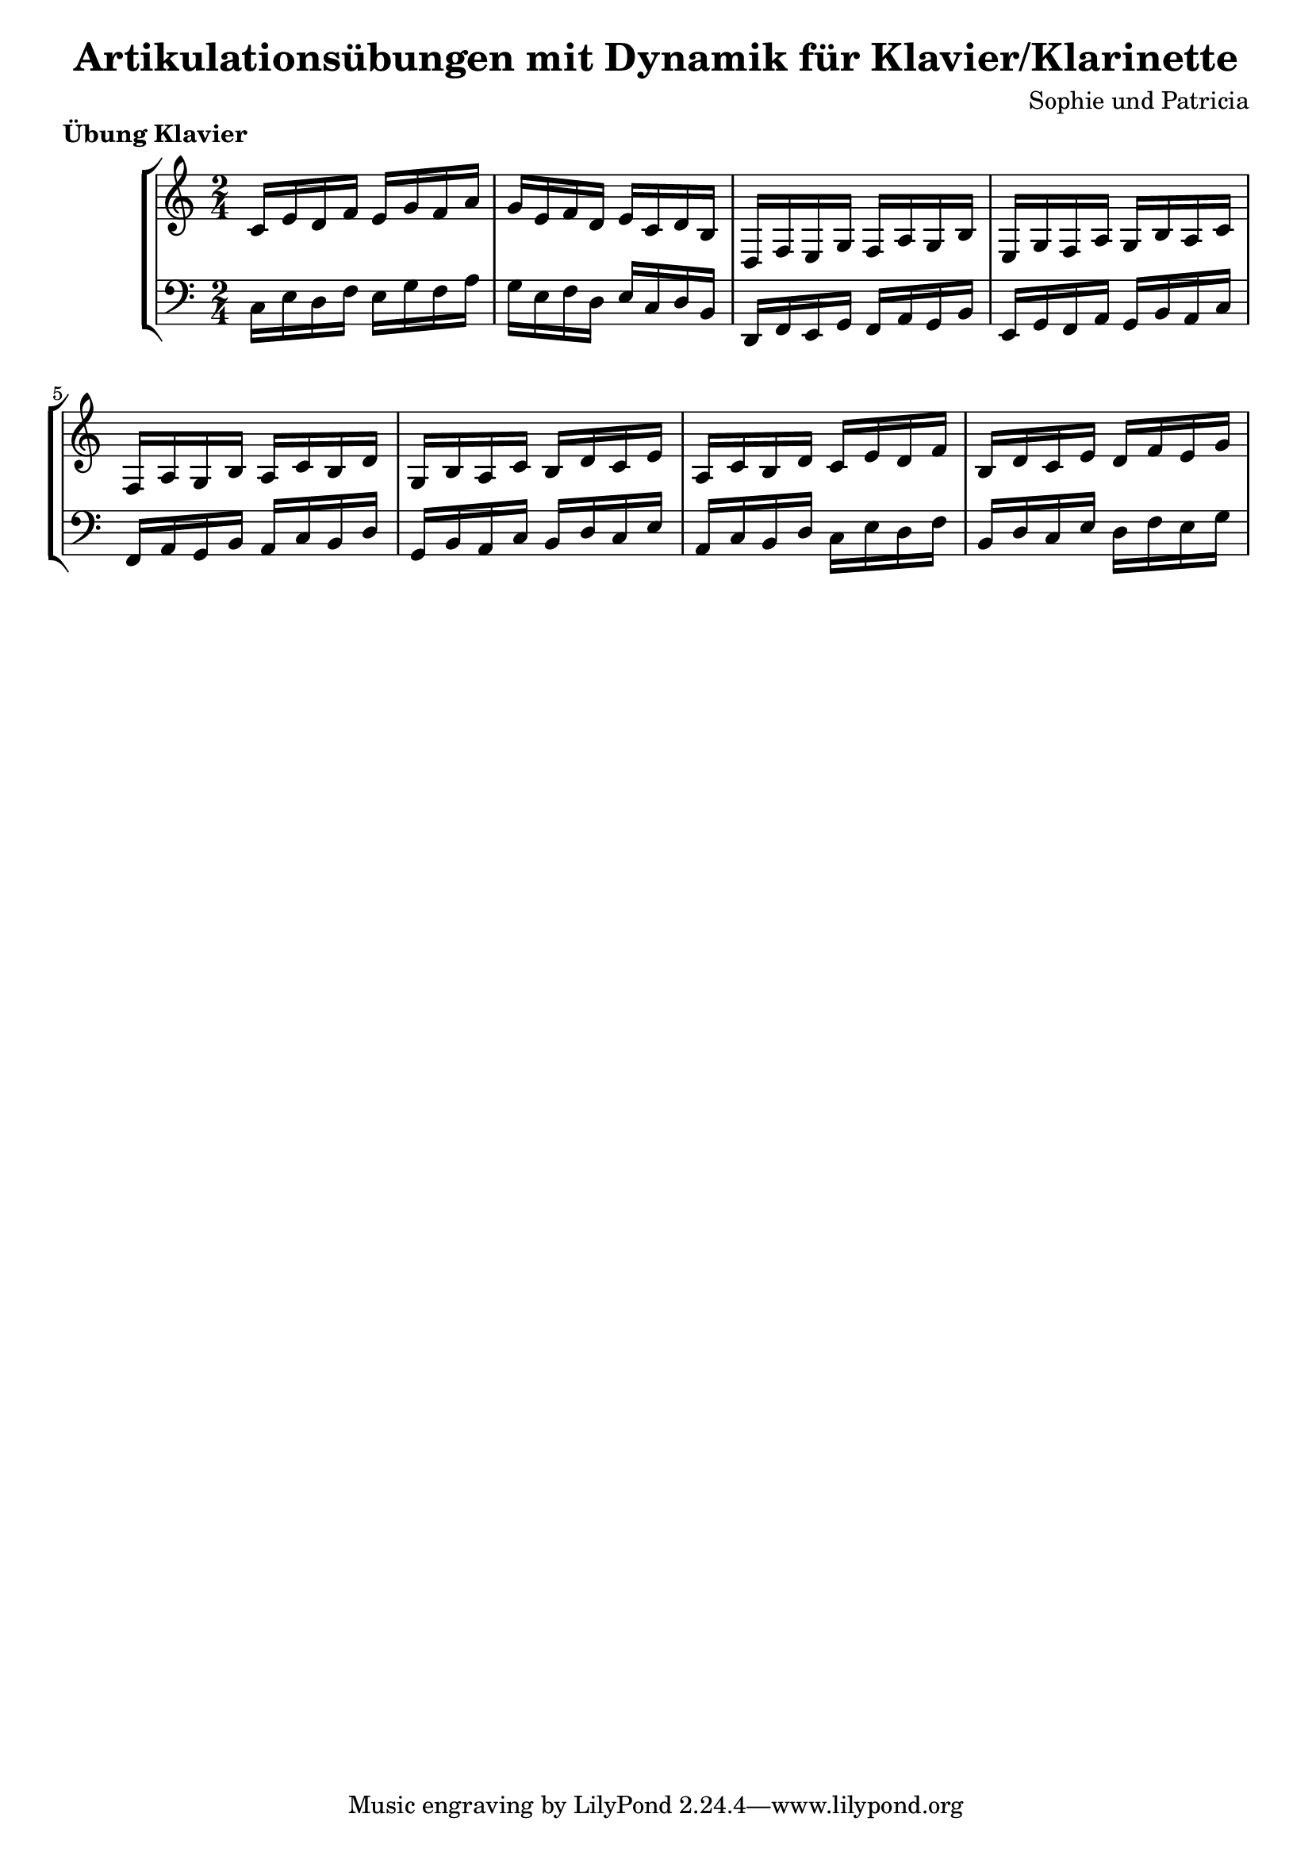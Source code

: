 \version "2.24.4"
\language"deutsch"

\header {
  title = "Artikulationsübungen mit Dynamik für Klavier/Klarinette"
  composer = "Sophie und Patricia"
}
\markup {\bold "Übung Klavier"}
pattern = {c16 e16 d16 f16 e16 g16 f16 a16g16 e16 f16 d16 e16 c16 d16 h16d,16 f16 e16 g16 f16 a16 g16 h16e,16 g16 f16 a16 g16 h16 a16 c16f,16 a16 g16 h16 a16 c16 h16 d16g,16 h16 a16 c16 h16 d16 c16 e16a,16 c16 h16 d16 c16 e16 d16 f16h,16 d16 c16 e16 d16 f16 e16 g16}
 \score {
   \new StaffGroup <<
       \new Staff {
         \clef "violin"
          \time 2/4
        \relative c' \pattern

       }

        \new Staff {
          \clef "bass"

          %%%exercise 1 links%%%
          \relative c \pattern
        }
   >>
 }